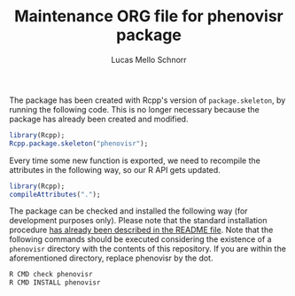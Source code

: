 #+TITLE: Maintenance ORG file for phenovisr package
#+AUTHOR: Lucas Mello Schnorr
#+STARTUP: overview indent
#+TAGS: noexport(n) deprecated(d)
#+EXPORT_SELECT_TAGS: export
#+EXPORT_EXCLUDE_TAGS: noexport

The package has been created with Rcpp's version of =package.skeleton=,
by running the following code. This is no longer necessary because the
package has already been created and modified.

#+begin_src R :results output :session :exports both
library(Rcpp);
Rcpp.package.skeleton("phenovisr");
#+end_src

Every time some new function is exported, we need to recompile the
attributes in the following way, so our R API gets updated.

#+begin_src R :results output :session :exports both
library(Rcpp);
compileAttributes(".");
#+end_src

#+RESULTS:

The package can be checked and installed the following way (for
development purposes only). Please note that the standard installation
procedure [[./README.org][has already been described in the README file]]. Note that the
following commands should be executed considering the existence of a
=phenovisr= directory with the contents of this repository. If you are
within the aforementioned directory, replace phenovisr by the dot.

#+begin_src R :results output :session :exports both
R CMD check phenovisr
R CMD INSTALL phenovisr
#+end_src
